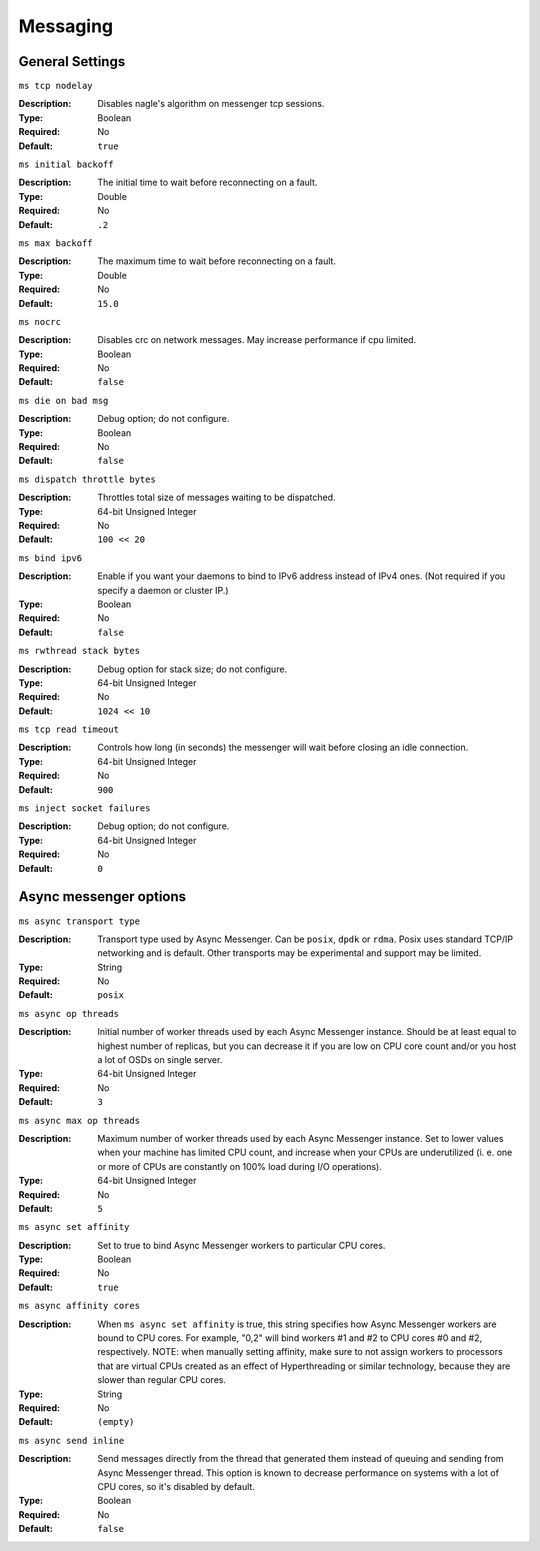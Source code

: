 ===========
 Messaging
===========

General Settings
================

``ms tcp nodelay``

:Description: Disables nagle's algorithm on messenger tcp sessions.
:Type: Boolean
:Required: No
:Default: ``true``


``ms initial backoff``

:Description: The initial time to wait before reconnecting on a fault.
:Type: Double
:Required: No
:Default: ``.2``


``ms max backoff``

:Description: The maximum time to wait before reconnecting on a fault.
:Type: Double
:Required: No
:Default: ``15.0``


``ms nocrc``

:Description: Disables crc on network messages.  May increase performance if cpu limited.
:Type: Boolean
:Required: No
:Default: ``false``


``ms die on bad msg``

:Description: Debug option; do not configure.
:Type: Boolean
:Required: No
:Default: ``false``


``ms dispatch throttle bytes``

:Description: Throttles total size of messages waiting to be dispatched.
:Type: 64-bit Unsigned Integer
:Required: No
:Default: ``100 << 20``


``ms bind ipv6``

:Description: Enable if you want your daemons to bind to IPv6 address instead of IPv4 ones. (Not required if you specify a daemon or cluster IP.)
:Type: Boolean
:Required: No
:Default: ``false``


``ms rwthread stack bytes``

:Description: Debug option for stack size; do not configure.
:Type: 64-bit Unsigned Integer
:Required: No
:Default: ``1024 << 10``


``ms tcp read timeout``

:Description: Controls how long (in seconds) the messenger will wait before closing an idle connection.
:Type: 64-bit Unsigned Integer
:Required: No
:Default: ``900``


``ms inject socket failures``

:Description: Debug option; do not configure.
:Type: 64-bit Unsigned Integer
:Required: No
:Default: ``0``

Async messenger options
=======================


``ms async transport type``

:Description: Transport type used by Async Messenger. Can be ``posix``, ``dpdk``
              or ``rdma``. Posix uses standard TCP/IP networking and is default. 
              Other transports may be experimental and support may be limited.
:Type: String
:Required: No
:Default: ``posix``


``ms async op threads``

:Description: Initial number of worker threads used by each Async Messenger instance.
              Should be at least equal to highest number of replicas, but you can
              decrease it if you are low on CPU core count and/or you host a lot of
              OSDs on single server.
:Type: 64-bit Unsigned Integer
:Required: No
:Default: ``3``


``ms async max op threads``

:Description: Maximum number of worker threads used by each Async Messenger instance. 
              Set to lower values when your machine has limited CPU count, and increase 
              when your CPUs are underutilized (i. e. one or more of CPUs are
              constantly on 100% load during I/O operations).
:Type: 64-bit Unsigned Integer
:Required: No
:Default: ``5``


``ms async set affinity``

:Description: Set to true to bind Async Messenger workers to particular CPU cores. 
:Type: Boolean
:Required: No
:Default: ``true``


``ms async affinity cores``

:Description: When ``ms async set affinity`` is true, this string specifies how Async
              Messenger workers are bound to CPU cores. For example, "0,2" will bind
              workers #1 and #2 to CPU cores #0 and #2, respectively.
              NOTE: when manually setting affinity, make sure to not assign workers to
              processors that are virtual CPUs created as an effect of Hyperthreading
              or similar technology, because they are slower than regular CPU cores.
:Type: String
:Required: No
:Default: ``(empty)``


``ms async send inline``

:Description: Send messages directly from the thread that generated them instead of
              queuing and sending from Async Messenger thread. This option is known
              to decrease performance on systems with a lot of CPU cores, so it's
              disabled by default.
:Type: Boolean
:Required: No
:Default: ``false``


